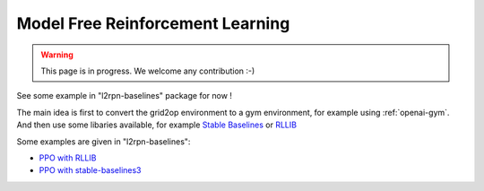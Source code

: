 .. _model_free_rl:

Model Free Reinforcement Learning
====================================

.. warning::
    This page is in progress. We welcome any contribution :-)

See some example in "l2rpn-baselines" package for now !

The main idea is first to convert the grid2op environment to a gym environment, for example using :ref:`openai-gym`.
And then use some libaries available, 
for example `Stable Baselines <https://stable-baselines3.readthedocs.io/en/master/>`_ or
`RLLIB <https://docs.ray.io/en/latest/rllib/index.html>`_

Some examples are given in "l2rpn-baselines":

- `PPO with RLLIB <https://l2rpn-baselines.readthedocs.io/en/bd-dev/ppo_rllib.html>`_
- `PPO with stable-baselines3 <hhttps://l2rpn-baselines.readthedocs.io/en/bd-dev/ppo_stable_baselines.html>`_
